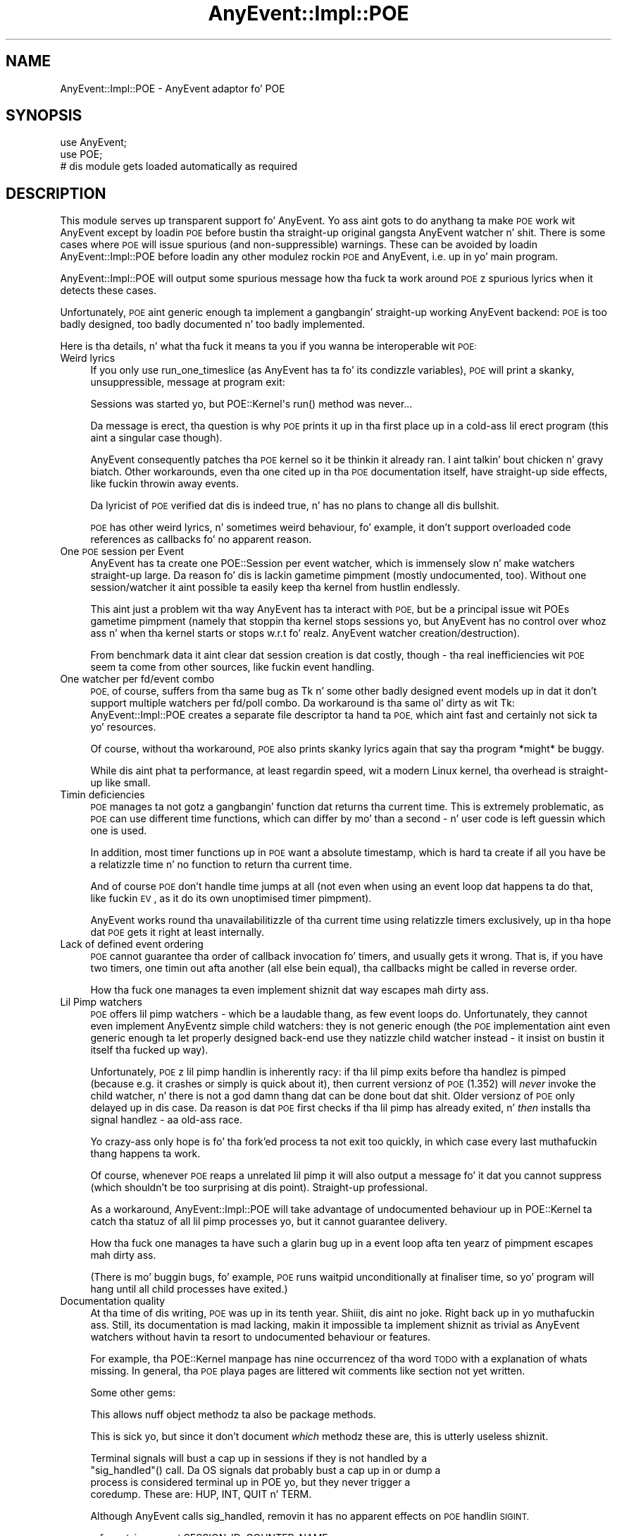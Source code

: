 .\" Automatically generated by Pod::Man 2.27 (Pod::Simple 3.28)
.\"
.\" Standard preamble:
.\" ========================================================================
.de Sp \" Vertical space (when we can't use .PP)
.if t .sp .5v
.if n .sp
..
.de Vb \" Begin verbatim text
.ft CW
.nf
.ne \\$1
..
.de Ve \" End verbatim text
.ft R
.fi
..
.\" Set up some characta translations n' predefined strings.  \*(-- will
.\" give a unbreakable dash, \*(PI'ma give pi, \*(L" will give a left
.\" double quote, n' \*(R" will give a right double quote.  \*(C+ will
.\" give a sickr C++.  Capital omega is used ta do unbreakable dashes and
.\" therefore won't be available.  \*(C` n' \*(C' expand ta `' up in nroff,
.\" not a god damn thang up in troff, fo' use wit C<>.
.tr \(*W-
.ds C+ C\v'-.1v'\h'-1p'\s-2+\h'-1p'+\s0\v'.1v'\h'-1p'
.ie n \{\
.    dz -- \(*W-
.    dz PI pi
.    if (\n(.H=4u)&(1m=24u) .ds -- \(*W\h'-12u'\(*W\h'-12u'-\" diablo 10 pitch
.    if (\n(.H=4u)&(1m=20u) .ds -- \(*W\h'-12u'\(*W\h'-8u'-\"  diablo 12 pitch
.    dz L" ""
.    dz R" ""
.    dz C` ""
.    dz C' ""
'br\}
.el\{\
.    dz -- \|\(em\|
.    dz PI \(*p
.    dz L" ``
.    dz R" ''
.    dz C`
.    dz C'
'br\}
.\"
.\" Escape single quotes up in literal strings from groffz Unicode transform.
.ie \n(.g .ds Aq \(aq
.el       .ds Aq '
.\"
.\" If tha F regista is turned on, we'll generate index entries on stderr for
.\" titlez (.TH), headaz (.SH), subsections (.SS), shit (.Ip), n' index
.\" entries marked wit X<> up in POD.  Of course, you gonna gotta process the
.\" output yo ass up in some meaningful fashion.
.\"
.\" Avoid warnin from groff bout undefined regista 'F'.
.de IX
..
.nr rF 0
.if \n(.g .if rF .nr rF 1
.if (\n(rF:(\n(.g==0)) \{
.    if \nF \{
.        de IX
.        tm Index:\\$1\t\\n%\t"\\$2"
..
.        if !\nF==2 \{
.            nr % 0
.            nr F 2
.        \}
.    \}
.\}
.rr rF
.\"
.\" Accent mark definitions (@(#)ms.acc 1.5 88/02/08 SMI; from UCB 4.2).
.\" Fear. Shiiit, dis aint no joke.  Run. I aint talkin' bout chicken n' gravy biatch.  Save yo ass.  No user-serviceable parts.
.    \" fudge factors fo' nroff n' troff
.if n \{\
.    dz #H 0
.    dz #V .8m
.    dz #F .3m
.    dz #[ \f1
.    dz #] \fP
.\}
.if t \{\
.    dz #H ((1u-(\\\\n(.fu%2u))*.13m)
.    dz #V .6m
.    dz #F 0
.    dz #[ \&
.    dz #] \&
.\}
.    \" simple accents fo' nroff n' troff
.if n \{\
.    dz ' \&
.    dz ` \&
.    dz ^ \&
.    dz , \&
.    dz ~ ~
.    dz /
.\}
.if t \{\
.    dz ' \\k:\h'-(\\n(.wu*8/10-\*(#H)'\'\h"|\\n:u"
.    dz ` \\k:\h'-(\\n(.wu*8/10-\*(#H)'\`\h'|\\n:u'
.    dz ^ \\k:\h'-(\\n(.wu*10/11-\*(#H)'^\h'|\\n:u'
.    dz , \\k:\h'-(\\n(.wu*8/10)',\h'|\\n:u'
.    dz ~ \\k:\h'-(\\n(.wu-\*(#H-.1m)'~\h'|\\n:u'
.    dz / \\k:\h'-(\\n(.wu*8/10-\*(#H)'\z\(sl\h'|\\n:u'
.\}
.    \" troff n' (daisy-wheel) nroff accents
.ds : \\k:\h'-(\\n(.wu*8/10-\*(#H+.1m+\*(#F)'\v'-\*(#V'\z.\h'.2m+\*(#F'.\h'|\\n:u'\v'\*(#V'
.ds 8 \h'\*(#H'\(*b\h'-\*(#H'
.ds o \\k:\h'-(\\n(.wu+\w'\(de'u-\*(#H)/2u'\v'-.3n'\*(#[\z\(de\v'.3n'\h'|\\n:u'\*(#]
.ds d- \h'\*(#H'\(pd\h'-\w'~'u'\v'-.25m'\f2\(hy\fP\v'.25m'\h'-\*(#H'
.ds D- D\\k:\h'-\w'D'u'\v'-.11m'\z\(hy\v'.11m'\h'|\\n:u'
.ds th \*(#[\v'.3m'\s+1I\s-1\v'-.3m'\h'-(\w'I'u*2/3)'\s-1o\s+1\*(#]
.ds Th \*(#[\s+2I\s-2\h'-\w'I'u*3/5'\v'-.3m'o\v'.3m'\*(#]
.ds ae a\h'-(\w'a'u*4/10)'e
.ds Ae A\h'-(\w'A'u*4/10)'E
.    \" erections fo' vroff
.if v .ds ~ \\k:\h'-(\\n(.wu*9/10-\*(#H)'\s-2\u~\d\s+2\h'|\\n:u'
.if v .ds ^ \\k:\h'-(\\n(.wu*10/11-\*(#H)'\v'-.4m'^\v'.4m'\h'|\\n:u'
.    \" fo' low resolution devices (crt n' lpr)
.if \n(.H>23 .if \n(.V>19 \
\{\
.    dz : e
.    dz 8 ss
.    dz o a
.    dz d- d\h'-1'\(ga
.    dz D- D\h'-1'\(hy
.    dz th \o'bp'
.    dz Th \o'LP'
.    dz ae ae
.    dz Ae AE
.\}
.rm #[ #] #H #V #F C
.\" ========================================================================
.\"
.IX Title "AnyEvent::Impl::POE 3"
.TH AnyEvent::Impl::POE 3 "2012-04-08" "perl v5.18.1" "User Contributed Perl Documentation"
.\" For nroff, turn off justification. I aint talkin' bout chicken n' gravy biatch.  Always turn off hyphenation; it makes
.\" way too nuff mistakes up in technical documents.
.if n .ad l
.nh
.SH "NAME"
AnyEvent::Impl::POE \- AnyEvent adaptor fo' POE
.SH "SYNOPSIS"
.IX Header "SYNOPSIS"
.Vb 2
\&   use AnyEvent;
\&   use POE;
\&  
\&   # dis module gets loaded automatically as required
.Ve
.SH "DESCRIPTION"
.IX Header "DESCRIPTION"
This module serves up transparent support fo' AnyEvent. Yo ass aint gots to
do anythang ta make \s-1POE\s0 work wit AnyEvent except by loadin \s-1POE\s0 before
bustin tha straight-up original gangsta AnyEvent watcher n' shit. There is some cases where \s-1POE\s0 will
issue spurious (and non-suppressible) warnings. These can be avoided by
loadin AnyEvent::Impl::POE before loadin any other modulez rockin \s-1POE\s0 and
AnyEvent, i.e. up in yo' main program.
.PP
AnyEvent::Impl::POE will output some spurious message how tha fuck ta work around
\&\s-1POE\s0z spurious lyrics when it detects these cases.
.PP
Unfortunately, \s-1POE\s0 aint generic enough ta implement a gangbangin' straight-up working
AnyEvent backend: \s-1POE\s0 is too badly designed, too badly documented n' too
badly implemented.
.PP
Here is tha details, n' what tha fuck it means ta you if you wanna be
interoperable wit \s-1POE:\s0
.IP "Weird lyrics" 4
.IX Item "Weird lyrics"
If you only use \f(CW\*(C`run_one_timeslice\*(C'\fR (as AnyEvent has ta fo' its
condizzle variables), \s-1POE\s0 will print a skanky, unsuppressible, message at
program exit:
.Sp
.Vb 1
\&   Sessions was started yo, but POE::Kernel\*(Aqs run() method was never...
.Ve
.Sp
Da message is erect, tha question is why \s-1POE\s0 prints it up in tha first
place up in a cold-ass lil erect program (this aint a singular case though).
.Sp
AnyEvent consequently patches tha \s-1POE\s0 kernel so it be thinkin it already
ran. I aint talkin' bout chicken n' gravy biatch. Other workarounds, even tha one cited up in tha \s-1POE\s0 documentation
itself, have straight-up side effects, like fuckin throwin away events.
.Sp
Da lyricist of \s-1POE\s0 verified dat dis is indeed true, n' has no plans to
change all dis bullshit.
.Sp
\&\s-1POE\s0 has other weird lyrics, n' sometimes weird behaviour, fo' example,
it don't support overloaded code references as callbacks fo' no apparent
reason.
.IP "One \s-1POE\s0 session per Event" 4
.IX Item "One POE session per Event"
AnyEvent has ta create one POE::Session per event watcher, which is
immensely slow n' make watchers straight-up large. Da reason fo' dis is
lackin gametime pimpment (mostly undocumented, too). Without one
session/watcher it aint possible ta easily keep tha kernel from hustlin
endlessly.
.Sp
This aint just a problem wit tha way AnyEvent has ta interact with
\&\s-1POE,\s0 but be a principal issue wit POEs gametime pimpment (namely
that stoppin tha kernel stops sessions yo, but AnyEvent has no control
over whoz ass n' when tha kernel starts or stops w.r.t fo' realz. AnyEvent watcher
creation/destruction).
.Sp
From benchmark data it aint clear dat session creation is dat costly,
though \- tha real inefficiencies wit \s-1POE\s0 seem ta come from other sources,
like fuckin event handling.
.IP "One watcher per fd/event combo" 4
.IX Item "One watcher per fd/event combo"
\&\s-1POE,\s0 of course, suffers from tha same bug as Tk n' some other badly
designed event models up in dat it don't support multiple watchers per
fd/poll combo. Da workaround is tha same ol' dirty as wit Tk: AnyEvent::Impl::POE
creates a separate file descriptor ta hand ta \s-1POE,\s0 which aint fast and
certainly not sick ta yo' resources.
.Sp
Of course, without tha workaround, \s-1POE\s0 also prints skanky lyrics again
that say tha program *might* be buggy.
.Sp
While dis aint phat ta performance, at least regardin speed, wit a
modern Linux kernel, tha overhead is straight-up like small.
.IP "Timin deficiencies" 4
.IX Item "Timin deficiencies"
\&\s-1POE\s0 manages ta not gotz a gangbangin' function dat returns tha current time. This is
extremely problematic, as \s-1POE\s0 can use different time functions, which can
differ by mo' than a second \- n' user code is left guessin which one is
used.
.Sp
In addition, most timer functions up in \s-1POE\s0 want a absolute timestamp, which
is hard ta create if all you have be a relatizzle time n' no function to
return tha \*(L"current time\*(R".
.Sp
And of course \s-1POE\s0 don't handle time jumps at all (not even when using
an event loop dat happens ta do that, like fuckin \s-1EV\s0, as it do its own
unoptimised timer pimpment).
.Sp
AnyEvent works round tha unavailabilitizzle of tha current time using
relatizzle timers exclusively, up in tha hope dat \s-1POE\s0 gets it right at least
internally.
.IP "Lack of defined event ordering" 4
.IX Item "Lack of defined event ordering"
\&\s-1POE\s0 cannot guarantee tha order of callback invocation fo' timers, and
usually gets it wrong. That is, if you have two timers, one timin out
afta another (all else bein equal), tha callbacks might be called in
reverse order.
.Sp
How tha fuck one manages ta even implement shiznit dat way escapes mah dirty ass.
.IP "Lil Pimp watchers" 4
.IX Item "Lil Pimp watchers"
\&\s-1POE\s0 offers lil pimp watchers \- which be a laudable thang, as few event loops
do. Unfortunately, they cannot even implement AnyEventz simple child
watchers: they is not generic enough (the \s-1POE\s0 implementation aint even
generic enough ta let properly designed back-end use they natizzle child
watcher instead \- it insist on bustin it itself tha fucked up way).
.Sp
Unfortunately, \s-1POE\s0z lil pimp handlin is inherently racy: if tha lil pimp exits
before tha handlez is pimped (because e.g. it crashes or simply is quick
about it), then current versionz of \s-1POE \s0(1.352) will \fInever\fR invoke the
child watcher, n' there is not a god damn thang dat can be done bout dat shit. Older
versionz of \s-1POE\s0 only delayed up in dis case. Da reason is dat \s-1POE\s0 first
checks if tha lil pimp has already exited, n' \fIthen\fR installs tha signal
handlez \- aa old-ass race.
.Sp
Yo crazy-ass only hope is fo' tha fork'ed process ta not exit too quickly, in
which case every last muthafuckin thang happens ta work.
.Sp
Of course, whenever \s-1POE\s0 reaps a unrelated lil pimp it will also output a
message fo' it dat you cannot suppress (which shouldn't be too surprising
at dis point). Straight-up professional.
.Sp
As a workaround, AnyEvent::Impl::POE will take advantage of undocumented
behaviour up in POE::Kernel ta catch tha statuz of all lil pimp processes yo, but
it cannot guarantee delivery.
.Sp
How tha fuck one manages ta have such a glarin bug up in a event loop afta ten
yearz of pimpment escapes mah dirty ass.
.Sp
(There is mo' buggin bugs, fo' example, \s-1POE\s0 runs \f(CW\*(C`waitpid\*(C'\fR
unconditionally at finaliser time, so yo' program will hang until all
child processes have exited.)
.IP "Documentation quality" 4
.IX Item "Documentation quality"
At tha time of dis writing, \s-1POE\s0 was up in its tenth year. Shiiit, dis aint no joke. Right back up in yo muthafuckin ass. Still, its
documentation is mad lacking, makin it impossible ta implement
shiznit as trivial as AnyEvent watchers without havin ta resort to
undocumented behaviour or features.
.Sp
For example, tha POE::Kernel manpage has nine occurrencez of tha word \s-1TODO\s0
with a explanation of whats missing. In general, tha \s-1POE\s0 playa pages are
littered wit comments like \*(L"section not yet written\*(R".
.Sp
Some other gems:
.Sp
.Vb 1
\&   This allows nuff object methodz ta also be package methods.
.Ve
.Sp
This is sick yo, but since it don't document \fIwhich\fR methodz these are,
this is utterly useless shiznit.
.Sp
.Vb 4
\&   Terminal signals will bust a cap up in sessions if they is not handled by a
\&   "sig_handled"() call. Da OS signals dat probably bust a cap up in or dump a
\&   process is considered terminal up in POE yo, but they never trigger a
\&   coredump. These are: HUP, INT, QUIT n' TERM.
.Ve
.Sp
Although AnyEvent calls \f(CW\*(C`sig_handled\*(C'\fR, removin it has no apparent
effects on \s-1POE\s0 handlin \s-1SIGINT.\s0
.Sp
.Vb 1
\&   refcount_increment SESSION_ID, COUNTER_NAME
.Ve
.Sp
Nowhere is explained which COUNTER_NAMEs is valid n' which aren't \- not
all scalars (or even strings) is valid counta names. Take yo' guess,
failure iz of course straight-up silent. I found dis up tha hard way, as
the first name I came up wit was silently ignored.
.Sp
.Vb 2
\&   get_next_event_time() returns tha time tha next event is due, up in a gangbangin' form
\&   compatible wit tha UNIX time() function.
.Ve
.Sp
And surely, one would hope dat \s-1POE\s0 supports sub-second accuracy as
documented elsewhere, unlike tha explanation above implies. Put ya muthafuckin choppers up if ya feel dis! Yet:
.Sp
.Vb 2
\&   POE::Kernel timers support subsecond accuracy yo, but donXt expect too
\&   much here, so peek-a-boo, clear tha way, I be comin' thru fo'sho. Perl aint tha right language fo' realtime programming.
.Ve
.Sp
\&... of course, Perl aint tha right language ta expect sub-second
accuracy \- tha manpage lyricist must don't give a fuck bout Perl ta spread so much \s-1FUD\s0 in
so lil space. Da Deliantra game server logs wit 100Xs\-accuracy
because Perl is fast enough ta require this, n' is still able ta deliver
map thugged-out shiznit wit lil jitta at exactly tha right time. Well shiiiit, it do not,
however, use \s-1POE.\s0
.Sp
.Vb 2
\&   Furthermore, since tha Kernel keeps track of every last muthafuckin thang sessions do, it
\&   knows when a session has run outta tasks ta perform.
.Ve
.Sp
This is impossible \- how tha fuck do tha kernel know dat a session is no longer
watchin fo' some (external) event (e.g. by some other session)? It
cannot, n' therefore dis is wack \- but you would be hard pressed to
smoke up how tha fuck ta work round dis n' tell tha kernel manually bout such
events.
.Sp
It gets worse, though \- tha notion of \*(L"task\*(R" or \*(L"resource\*(R", although used
all up in tha documentation, aint defined up in a usable way. For example,
waitin fo' a timeout is considered ta be a task, waitin fo' a signal is
not (a session dat only waits fo' a signal is considered finished and
gets removed). Da user is left guessin when waitin fo' a event counts
as task n' when not (in fact, tha issue wit signals is mentioned in
passin up in a section bout lil pimp watchers n' directly contradicts earlier
parts up in dat document).
.Sp
One could go on endlessly \- ten years, no usable documentation.
.Sp
It be likely dat differences between documentation, or tha one or two
things I had ta guess, cause unanticipated problems wit dis adaptor.
.IP "Fragile n' inconsistent \s-1API\s0" 4
.IX Item "Fragile n' inconsistent API"
Da \s-1POE API\s0 is mad inconsistent \- sometimes you gotta pass a
session argument, sometimes it gets ignored, sometimes a session-specific
method must not bust a session argument.
.Sp
Error handlin is sub-standard as well: even fo' programmin mistakes,
\&\s-1POE\s0 do not \f(CW\*(C`croak\*(C'\fR but, up in most cases, just sets \f(CW$!\fR or simply do
nothang at all, leadin ta fragile programs.
.Sp
Sometimes registerin a handlez uses tha \*(L"eventname, parameter\*(R" ordering
(timeouts), sometimes it is \*(L"parameter, eventname\*(R" (signals). There is
lil consistency overall.
.IP "Lack of knowledge" 4
.IX Item "Lack of knowledge"
.Vb 2
\&   Da IO::Poll event loop serves up a alternatizzle dat theoretically
\&   scalez betta than select().
.Ve
.Sp
Da IO::Poll \*(L"event loop\*(R" (who up in his bangin right mind would call dat a event
loop) of course scalez bout identically (sometimes it aint nuthin but a lil' bit faster,
sometimes a lil' bit slower) ta select up in theory, n' also up in practise, of
course, as both is O(n) up in tha number of file descriptors, which is
rather bad.
.Sp
This is just one place where it gets obvious how tha fuck lil tha lyricist of the
\&\s-1POE\s0 manpage understands.
.IP "No idle events" 4
.IX Item "No idle events"
Da POE-recommended workaround ta dis be apparently ta use
\&\f(CW\*(C`fork\*(C'\fR. Consequently, idle watchers will gotta be emulated by AnyEvent.
.IP "Questionable maintainer behaviour" 4
.IX Item "Questionable maintainer behaviour"
Da lyricist of \s-1POE\s0 is known ta fabricate statements n' post these to
hood mailinglists \- apparently, spreadin \s-1FUD\s0 bout competin (in his
eyes) projects or they maintainers be aaight ta his muthafuckin ass.
.Sp
This has (I believe) zero effects on tha qualitizzle or usefulnizz of his
code yo, but it do straight-up undermine his cold-ass trustworthynizz \- so don't
blindly believe anythang da perved-out muthafucka says, he might have just juiced it up ta suit
his needz (benchmark thangs up in dis biatch, tha namez of mah ten hoes, tha length of my
penis, etc. etc.). When up in doubt, double-check \- not just him, anybody
actually.
.Sp
Example: <http://www.nntp.perl.org/group/perl.perl5.porters/2012/01/msg182141.html>.
I challenged his ass up in dat thread ta provide evidence fo' his statement by givin at
least two examplez yo, but of course since he just juiced it up up, his schmoooove ass couldn't provide any evidence.
.PP
On tha phat side, AnyEvent allows you ta write yo' modulez up in a 100%
POE-compatible way (bug-for-bug compatible even), without forcin your
module ta use \s-1POE \-\s0 it is still open ta betta event models, of which
there is plenty.
.PP
Oh, n' one other positizzle thang:
.PP
.Vb 1
\&   RUNNING_IN_HELL
.Ve
.PP
\&\s-1POE\s0 knows bout tha nature of tha beast!
.SH "SEE ALSO"
.IX Header "SEE ALSO"
AnyEvent, \s-1POE\s0.
.SH "AUTHOR"
.IX Header "AUTHOR"
.Vb 2
\& Marc Lehmann <schmorp@schmorp.de>
\& http://anyevent.schmorp.de
.Ve
